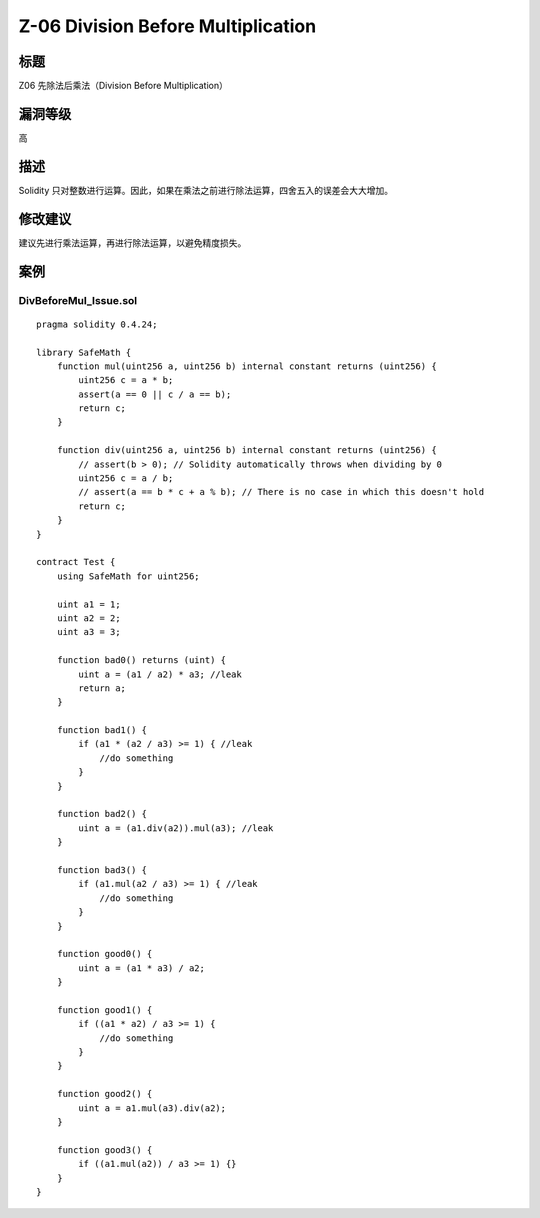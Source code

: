 Z-06 Division Before Multiplication
========

标题
----

Z06 先除法后乘法（Division Before Multiplication）

漏洞等级
--------

高

描述
----

Solidity
只对整数进行运算。因此，如果在乘法之前进行除法运算，四舍五入的误差会大大增加。

修改建议
--------

建议先进行乘法运算，再进行除法运算，以避免精度损失。

案例
----

DivBeforeMul_Issue.sol
~~~~~~~~~~~~~~~~~~~~~~

::

   pragma solidity 0.4.24;

   library SafeMath {
       function mul(uint256 a, uint256 b) internal constant returns (uint256) {
           uint256 c = a * b;
           assert(a == 0 || c / a == b);
           return c;
       }

       function div(uint256 a, uint256 b) internal constant returns (uint256) {
           // assert(b > 0); // Solidity automatically throws when dividing by 0
           uint256 c = a / b;
           // assert(a == b * c + a % b); // There is no case in which this doesn't hold
           return c;
       }
   }

   contract Test {
       using SafeMath for uint256;

       uint a1 = 1;
       uint a2 = 2;
       uint a3 = 3;

       function bad0() returns (uint) {
           uint a = (a1 / a2) * a3; //leak
           return a;
       }

       function bad1() {
           if (a1 * (a2 / a3) >= 1) { //leak
               //do something
           }
       }

       function bad2() {
           uint a = (a1.div(a2)).mul(a3); //leak
       }

       function bad3() {
           if (a1.mul(a2 / a3) >= 1) { //leak
               //do something
           }
       }

       function good0() {
           uint a = (a1 * a3) / a2;
       }

       function good1() {
           if ((a1 * a2) / a3 >= 1) {
               //do something
           }
       }

       function good2() {
           uint a = a1.mul(a3).div(a2);
       }

       function good3() {
           if ((a1.mul(a2)) / a3 >= 1) {}
       }
   }
